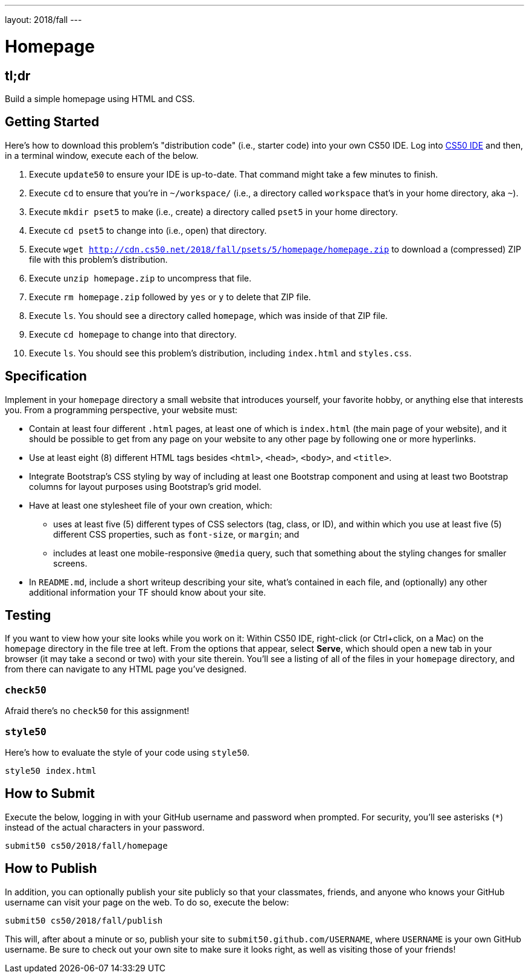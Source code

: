 ---
layout: 2018/fall
---

= Homepage

== tl;dr

Build a simple homepage using HTML and CSS.

== Getting Started

Here's how to download this problem's "distribution code" (i.e., starter code) into your own CS50 IDE. Log into link:https://cs50.io/[CS50 IDE] and then, in a terminal window, execute each of the below.

1. Execute `update50` to ensure your IDE is up-to-date. That command might take a few minutes to finish.
1. Execute `cd` to ensure that you're in `~/workspace/` (i.e., a directory called `workspace` that's in your home directory, aka `~`).
1. Execute `mkdir pset5` to make (i.e., create) a directory called `pset5` in your home directory.
1. Execute `cd pset5` to change into (i.e., open) that directory.
1. Execute `wget http://cdn.cs50.net/2018/fall/psets/5/homepage/homepage.zip` to download a (compressed) ZIP file with this problem's distribution.
1. Execute `unzip homepage.zip` to uncompress that file.
1. Execute `rm homepage.zip` followed by `yes` or `y` to delete that ZIP file.
1. Execute `ls`. You should see a directory called `homepage`, which was inside of that ZIP file.
1. Execute `cd homepage` to change into that directory.
1. Execute `ls`. You should see this problem's distribution, including `index.html` and `styles.css`.

== Specification

Implement in your `homepage` directory a small website that introduces yourself, your favorite hobby, or anything else that interests you. From a programming perspective, your website must:

* Contain at least four different `.html` pages, at least one of which is `index.html` (the main page of your website), and it should be possible to get from any page on your website to any other page by following one or more hyperlinks.
* Use at least eight (8) different HTML tags besides `<html>`, `<head>`, `<body>`, and `<title>`.
* Integrate Bootstrap's CSS styling by way of including at least one Bootstrap component and using at least two Bootstrap columns for layout purposes using Bootstrap's grid model.
* Have at least one stylesheet file of your own creation, which:
  ** uses at least five (5) different types of CSS selectors (tag, class, or ID), and within which you use at least five (5) different CSS properties, such as `font-size`, or `margin`; and
  ** includes at least one mobile-responsive `@media` query, such that something about the styling changes for smaller screens.
* In `README.md`, include a short writeup describing your site, what’s contained in each file, and (optionally) any other additional information your TF should know about your site.

== Testing

If you want to view how your site looks while you work on it: Within CS50 IDE, right-click (or Ctrl+click, on a Mac) on the `homepage` directory in the file tree at left. From the options that appear, select **Serve**, which should open a new tab in your browser (it may take a second or two) with your site therein. You'll see a listing of all of the files in your `homepage` directory, and from there can navigate to any HTML page you've designed.

=== `check50`

Afraid there's no `check50` for this assignment!

=== `style50`

Here's how to evaluate the style of your code using `style50`.

[source]
----
style50 index.html
----

== How to Submit

Execute the below, logging in with your GitHub username and password when prompted. For security, you'll see asterisks (`*`) instead of the actual characters in your password.

```
submit50 cs50/2018/fall/homepage
```

== How to Publish

In addition, you can optionally publish your site publicly so that your classmates, friends, and anyone who knows your GitHub username can visit your page on the web. To do so, execute the below:

```
submit50 cs50/2018/fall/publish
```

This will, after about a minute or so, publish your site to `submit50.github.com/USERNAME`, where `USERNAME` is your own GitHub username. Be sure to check out your own site to make sure it looks right, as well as visiting those of your friends!
